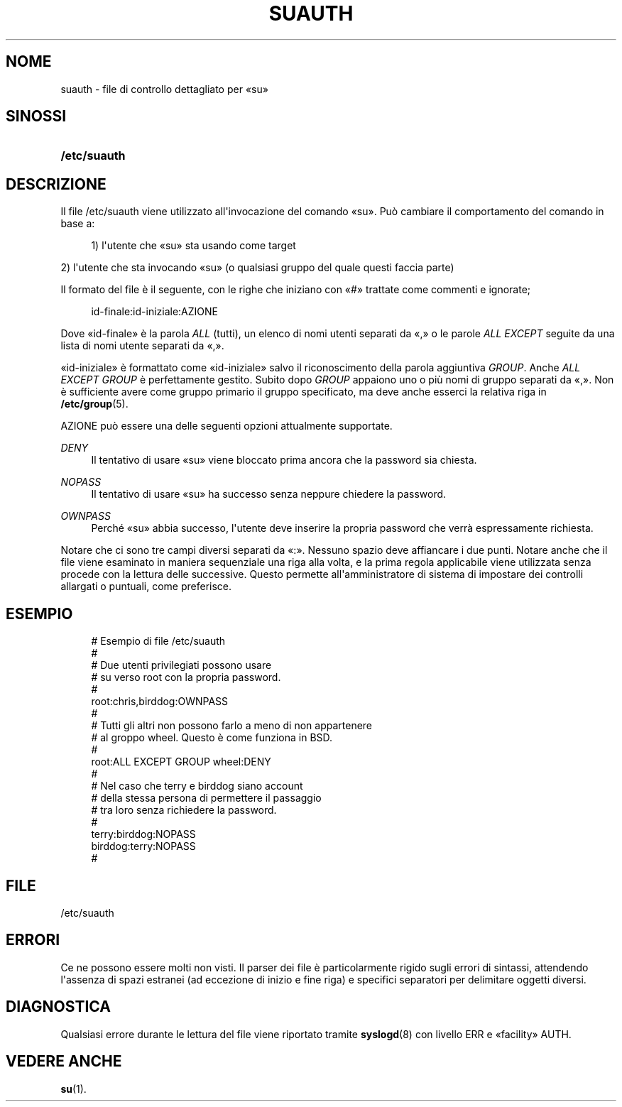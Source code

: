 '\" t
.\"     Title: suauth
.\"    Author: Marek Micha\(/lkiewicz
.\" Generator: DocBook XSL Stylesheets v1.76.1 <http://docbook.sf.net/>
.\"      Date: 25/05/2012
.\"    Manual: Formati di file e conversioni
.\"    Source: shadow-utils 4.1.5.1
.\"  Language: Italian
.\"
.TH "SUAUTH" "5" "25/05/2012" "shadow\-utils 4\&.1\&.5\&.1" "Formati di file e conversioni"
.\" -----------------------------------------------------------------
.\" * Define some portability stuff
.\" -----------------------------------------------------------------
.\" ~~~~~~~~~~~~~~~~~~~~~~~~~~~~~~~~~~~~~~~~~~~~~~~~~~~~~~~~~~~~~~~~~
.\" http://bugs.debian.org/507673
.\" http://lists.gnu.org/archive/html/groff/2009-02/msg00013.html
.\" ~~~~~~~~~~~~~~~~~~~~~~~~~~~~~~~~~~~~~~~~~~~~~~~~~~~~~~~~~~~~~~~~~
.ie \n(.g .ds Aq \(aq
.el       .ds Aq '
.\" -----------------------------------------------------------------
.\" * set default formatting
.\" -----------------------------------------------------------------
.\" disable hyphenation
.nh
.\" disable justification (adjust text to left margin only)
.ad l
.\" -----------------------------------------------------------------
.\" * MAIN CONTENT STARTS HERE *
.\" -----------------------------------------------------------------
.SH "NOME"
suauth \- file di controllo dettagliato per \(Fosu\(Fc
.SH "SINOSSI"
.HP \w'\fB/etc/suauth\fR\ 'u
\fB/etc/suauth\fR
.SH "DESCRIZIONE"
.PP
Il file
/etc/suauth
viene utilizzato all\*(Aqinvocazione del comando \(Fosu\(Fc\&. Pu\(`o cambiare il comportamento del comando in base a:
.sp
.if n \{\
.RS 4
.\}
.nf
    1) l\*(Aqutente che \(Fosu\(Fc sta usando come target
    
.fi
.if n \{\
.RE
.\}
.PP
2) l\*(Aqutente che sta invocando \(Fosu\(Fc (o qualsiasi gruppo del quale questi faccia parte)
.PP
Il formato del file \(`e il seguente, con le righe che iniziano con \(Fo#\(Fc trattate come commenti e ignorate;
.sp
.if n \{\
.RS 4
.\}
.nf
    id\-finale:id\-iniziale:AZIONE
    
.fi
.if n \{\
.RE
.\}
.PP
Dove \(Foid\-finale\(Fc \(`e la parola
\fIALL\fR
(tutti), un elenco di nomi utenti separati da \(Fo,\(Fc o le parole
\fIALL EXCEPT\fR
seguite da una lista di nomi utente separati da \(Fo,\(Fc\&.
.PP
\(Foid\-iniziale\(Fc \(`e formattato come \(Foid\-iniziale\(Fc salvo il riconoscimento della parola aggiuntiva
\fIGROUP\fR\&. Anche
\fIALL EXCEPT GROUP\fR
\(`e perfettamente gestito\&. Subito dopo
\fIGROUP\fR
appaiono uno o pi\(`u nomi di gruppo separati da \(Fo,\(Fc\&. Non \(`e sufficiente avere come gruppo primario il gruppo specificato, ma deve anche esserci la relativa riga in
\fB/etc/group\fR(5)\&.
.PP
AZIONE pu\(`o essere una delle seguenti opzioni attualmente supportate\&.
.PP
\fIDENY\fR
.RS 4
Il tentativo di usare \(Fosu\(Fc viene bloccato prima ancora che la password sia chiesta\&.
.RE
.PP
\fINOPASS\fR
.RS 4
Il tentativo di usare \(Fosu\(Fc ha successo senza neppure chiedere la password\&.
.RE
.PP
\fIOWNPASS\fR
.RS 4
Perch\('e \(Fosu\(Fc abbia successo, l\*(Aqutente deve inserire la propria password che verr\(`a espressamente richiesta\&.
.RE
.PP
Notare che ci sono tre campi diversi separati da \(Fo:\(Fc\&. Nessuno spazio deve affiancare i due punti\&. Notare anche che il file viene esaminato in maniera sequenziale una riga alla volta, e la prima regola applicabile viene utilizzata senza procede con la lettura delle successive\&. Questo permette all\*(Aqamministratore di sistema di impostare dei controlli allargati o puntuali, come preferisce\&.
.SH "ESEMPIO"
.sp
.if n \{\
.RS 4
.\}
.nf
      # Esempio di file /etc/suauth
      #
      # Due utenti privilegiati possono usare
      # su verso root con la propria password\&.
      #
      root:chris,birddog:OWNPASS
      #
      # Tutti gli altri non possono farlo a meno di non appartenere
      # al groppo wheel\&. Questo \(`e come funziona in BSD\&.
      #
      root:ALL EXCEPT GROUP wheel:DENY
      #
      # Nel caso che terry e birddog siano account
      # della stessa persona di permettere il passaggio
      # tra loro senza richiedere la password\&.
      #
      terry:birddog:NOPASS
      birddog:terry:NOPASS
      #
    
.fi
.if n \{\
.RE
.\}
.SH "FILE"
.PP
/etc/suauth
.RS 4
.RE
.SH "ERRORI"
.PP
Ce ne possono essere molti non visti\&. Il parser dei file \(`e particolarmente rigido sugli errori di sintassi, attendendo l\*(Aqassenza di spazi estranei (ad eccezione di inizio e fine riga) e specifici separatori per delimitare oggetti diversi\&.
.SH "DIAGNOSTICA"
.PP
Qualsiasi errore durante le lettura del file viene riportato tramite
\fBsyslogd\fR(8)
con livello ERR e \(Fofacility\(Fc AUTH\&.
.SH "VEDERE ANCHE"
.PP
\fBsu\fR(1)\&.
